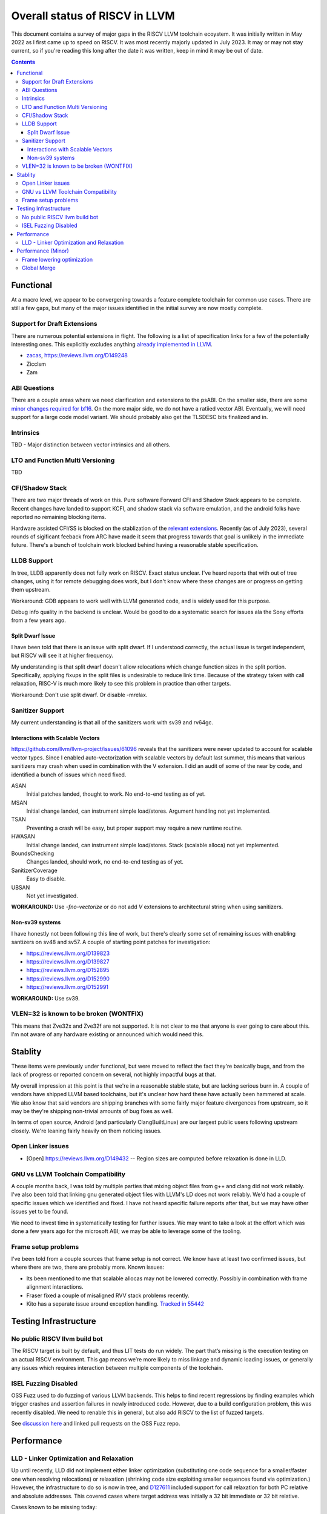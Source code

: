 -------------------------------------------------
Overall status of RISCV in LLVM
-------------------------------------------------

This document contains a survey of major gaps in the RISCV LLVM toolchain ecoystem.  It was initially written in May 2022 as I first came up to speed on RISCV.  It was most recently majorly updated in July 2023.  It may or may not stay current, so if you're reading this long after the date it was written, keep in mind it may be out of date. 

.. contents::

Functional
----------

At a macro level, we appear to be convergening towards a feature complete toolchain for common use cases.  There are still a few gaps, but many of the major issues identified in the initial survey are now mostly complete.

Support for Draft Extensions
============================

There are numerous potential extensions in flight.  The following is a list of specification links for a few of the potentially interesting ones.  This explicitly excludes anything `already implemented in LLVM <https://llvm.org/docs/RISCVUsage.html>`_.

* `zacas <https://github.com/riscv/riscv-zacas/>`_, https://reviews.llvm.org/D149248
* Zicclsm
* Zam

ABI Questions
=============

There are a couple areas where we need clarification and extensions to the psABI. On the smaller side, there are some `minor changes required for bf16 <https://github.com/riscv-non-isa/riscv-elf-psabi-doc/pull/367>`_.  On the more major side, we do not have a ratiied vector ABI.  Eventually, we will need support for a large code model variant.  We should probably also get the TLSDESC bits finalized and in.

Intrinsics
==========

TBD - Major distinction between vector intrinsics and all others.

LTO and Function Multi Versioning
=================================

TBD

CFI/Shadow Stack
================

There are two major threads of work on this. Pure software Forward CFI and Shadow Stack appears to be complete.  Recent changes have landed to support KCFI, and shadow stack via software emulation, and the android folks have reported no remaining blocking items.

Hardware assisted CFI/SS is blocked on the stablization of the `relevant extensions <https://github.com/riscv/riscv-cfi/>`_.  Recently (as of July 2023), several rounds of sigificant feeback from ARC have made it seem that progress towards that goal is unlikely in the immediate future.  There's a bunch of toolchain work blocked behind having a reasonable stable specification.

LLDB Support
============

In tree, LLDB apparently does not fully work on RISCV.  Exact status unclear.  I've heard reports that with out of tree changes, using it for remote debugging does work, but I don't know where these changes are or progress on getting them upstream.

Workaround: GDB appears to work well with LLVM generated code, and is widely used for this purpose.

Debug info quality in the backend is unclear.  Would be good to do a systematic search for issues ala the Sony efforts from a few years ago.

Split Dwarf Issue
+++++++++++++++++

I have been told that there is an issue with split dwarf.  If I understood correctly, the actual issue is target independent, but RISCV will see it at higher frequency.

My understanding is that split dwarf doesn't allow relocations which change function sizes in the split portion.  Specifically, applying fixups in the split files is undesirable to reduce link time.  Because of the strategy taken with call relaxation, RISC-V is much more likely to see this problem in practice than other targets.

Workaround: Don't use split dwarf.  Or disable -mrelax.

Sanitizer Support
=================

My current understanding is that all of the sanitizers work with sv39 and rv64gc.

Interactions with Scalable Vectors
++++++++++++++++++++++++++++++++++

https://github.com/llvm/llvm-project/issues/61096 reveals that the sanitizers were never updated to account for scalable vector types.  Since I enabled auto-vectorization with scalable vectors by default last summer, this means that various sanitizers may crash when used in combination with the V extension.  I did an audit of some of the near by code, and identified a bunch of issues which need fixed.

ASAN
   Initial patches landed, thought to work.  No end-to-end testing as of yet.

MSAN
   Initial change landed, can instrument simple load/stores.  Argument handling not yet implemented.

TSAN
   Preventing a crash will be easy, but proper support may require a new runtime routine.

HWASAN
   Initial change landed, can instrument simple load/stores.  Stack (scalable alloca) not yet implemented.

BoundsChecking
   Changes landed, should work, no end-to-end testing as of yet.

SanitizerCoverage
   Easy to disable.

UBSAN
   Not yet investigated.

**WORKAROUND:** Use `-fno-vectorize` or do not add `V` extensions to architectural string when using sanitizers.

Non-sv39 systems
++++++++++++++++

I have honestly not been following this line of work, but there's clearly some set of remaining issues with enabling santizers on sv48 and sv57.  A couple of starting point patches for investigation:

* https://reviews.llvm.org/D139823
* https://reviews.llvm.org/D139827
* https://reviews.llvm.org/D152895
* https://reviews.llvm.org/D152990
* https://reviews.llvm.org/D152991

**WORKAROUND:** Use sv39.

VLEN=32 is known to be broken (WONTFIX)
=======================================

This means that Zve32x and Zve32f are not supported.  It is not clear to me that anyone is ever going to care about this.  I'm not aware of any hardware existing or announced which would need this.

Stablity
--------

These items were previously under functional, but were moved to reflect the fact they're basically bugs, and from the lack of progress or reported concern on several, not highly impactful bugs at that.

My overall impression at this point is that we're in a reasonable stable state, but are lacking serious burn in.  A couple of vendors have shipped LLVM based toolchains, but it's unclear how hard these have actually been hammered at scale.  We also know that said vendors are shipping branches with some fairly major feature divergences from upstream, so it may be they're shipping non-trivial amounts of bug fixes as well.

In terms of open source, Android (and particularly ClangBuiltLinux) are our largest public users following upstream closely.  We're leaning fairly heavily on them noticing issues.

Open Linker issues
==================

* [Open] https://reviews.llvm.org/D149432 -- Region sizes are computed before relaxation is done in LLD.


GNU vs LLVM Toolchain Compatibility
===================================

A couple months back, I was told by multiple parties that mixing object files from g++ and clang did not work reliably.  I've also been told that linking gnu generated object files with LLVM's LD does not work reliably.  We'd had a couple of specific issues which we identified and fixed.  I have not heard specific failure reports after that, but we may have other issues yet to be found.

We need to invest time in systematically testing for further issues.  We may want to take a look at the effort which was done a few years ago for the microsoft ABI; we may be able to leverage some of the tooling.


Frame setup problems
====================

I've been told from a couple sources that frame setup is not correct.  We know have at least two confirmed issues, but where there are two, there are probably more.  Known issues:

* Its been mentioned to me that scalable allocas may not be lowered correctly.  Possibly in combination with frame alignment interactions.
* Fraser fixed a couple of misaligned RVV stack problems recently. 
* Kito has a separate issue around exception handling.  `Tracked in 55442 <https://github.com/llvm/llvm-project/issues/55442>`_ 

Testing Infrastructure
----------------------

No public RISCV llvm build bot
==============================

The RISCV target is built by default, and thus LIT tests do run widely.  The part that’s missing is the execution testing on an actual RISCV environment.  This gap means we’re more likely to miss linkage and dynamic loading issues, or generally any issues which requires interaction between multiple components of the toolchain.

ISEL Fuzzing Disabled
=====================

OSS Fuzz used to do fuzzing of various LLVM backends.  This helps to find recent regressions by finding examples which trigger crashes and assertion failures in newly introduced code.  However, due to a build configuration problem, this was recently disabled.  We need to renable this in general, but also add RISCV to the list of fuzzed targets.  

See `discussion here <https://github.com/google/oss-fuzz/pull/7179#issuecomment-1092802635>`_ and linked pull requests on the OSS Fuzz repo.


Performance
-----------

LLD - Linker Optimization and Relaxation
========================================

Up until recently, LLD did not implement either linker optimization (substituting one code sequence for a smaller/faster one when resolving relocations) or relaxation (shrinking code size exploiting smaller sequences found via optimization.)  However, the infrastructure to do so is now in tree, and `D127611 <https://reviews.llvm.org/D127611>`_ included support for call relaxation for both PC relative and absolute addresses.  This covered cases where target address was initially a 32 bit immediate or 32 bit relative.

Cases known to be missing today:

* Branch relaxation with 32 bit immediate or PC relative.
* GP relative addressing.  (Unclear status?)
* Relaxation of 64 bit immediate or 64 bit relative offset cases.  Likely requires specification of Large code model.


Performance (Minor)
-------------------

Things in this category are thought to be worth implementing individually, but likely individually minor in their performance impact.  Eventually, everything here should be filed as a LLVM issue, but these are my rough notes for the moment.  

Frame lowering optimization
===========================

I have been working on a series of small patches (https://reviews.llvm.org/D139037, https://reviews.llvm.org/D132839, and related NFCs) to improve the instruction sequences used for accessing spill slots on the stack.  Initial focus has been on frames greater than 2k.

This started with a previous set of fixes (https://reviews.llvm.org/D137593, https://reviews.llvm.org/D137591) to avoid use of vlenb when the exact VLEN is known. When we compile vector code with an exactly known VLEN, larger frames become relatively common.  

Anoyingly, the largest immediate we can fold into a load or store is 2k, and we can’t fold any immediate into a vector load/store.  As a result, I started looking into improvements for fixed offset addressing sequences in frames just larger than 2k.  This has hit a logical stopping point, so I’m likely to shift focus until I hit another example which justifies further time spent here.

There are two open items:

* We should be able to reuse the vlenb value instead of reloading it each time.
* We end up materialing the high part of the frame offset (which is shared across most frame accesses) many times.  This is down to a single LUI now, but we should still not need to materialize it repeatedly.

For the moment, I'm monitoring https://reviews.llvm.org/D109405.  Once that's in, it may provide a framework for solving both of the previous items.  The general problem we have here is that frame lowering happens after register allocation, so things such as these become much more chalenging.  


Global Merge
============

The following is basically a brain dump on a few things vaguely related to GlobalMerge for RISCV.  This isn't a review comment on this review per se.  Some of this came from discussion w/Palmer because I nerd sniped myself into thinking this a bit too hard, and he was willing to brainstorm with me.  I then did the same to @craig.topper a bit later, and edited in some further changes.

Profitability wise, we have three known cases.

Case 1 is where the alignment guarantees the second address could fold into the consuming load/store instruction.   The simplest case would be to restrict to when at least one of the globals being merged had a sufficiently large alignment.  https://reviews.llvm.org/D129686#inline-1380320 has some brainstorming on a more advanced boundary align mechanism, but building that out is likely non trivial.  There have been some other use cases for analogous features in the past, but I don't have details.

Case 2 is when we have three or more accesses using the same global (regardless of alignment).  In this case, we only need one lui/addi pair + one access with small folded offset for each of the original access.  This is a 1 instruction savings for each additional access.

Case 3 is a size optimization only.  This is Alex's https://reviews.llvm.org/D129686 and is geared at using compressed instructions to share common addresses.

For the GP interaction, we may want to take a close look at how gcc models global merging vs how we do.  Per Palmer, it keeps around the symbols for each global, and that may impact the heuristic that LD uses for selecting globals to place near GP.  We may be able to massage our output a bit to line up with the existing heuristics.  

There's a question of how worthwhile this is.   For anything beyond static builds with medlow, we need to worry about pc relative addresses.  Out of the three known profitable cases above, case 2 and 3 apply to pc relative sequences without knowing the alignment of the auipc, but case 1 does not.  For case 1, we'd need to additionally account for the alignment of the auipc.  We could potentially insert an align directive, but that wastes space.  Per Palmer, there was some previous discussion around a relocation type for an optimized "aligned auipc" construct which used (at most) a single extra instruction.  However, no one has pushed this forward.

My current thinking is that we should probably enable this for code size minimization only, and return to it at a later point.  

